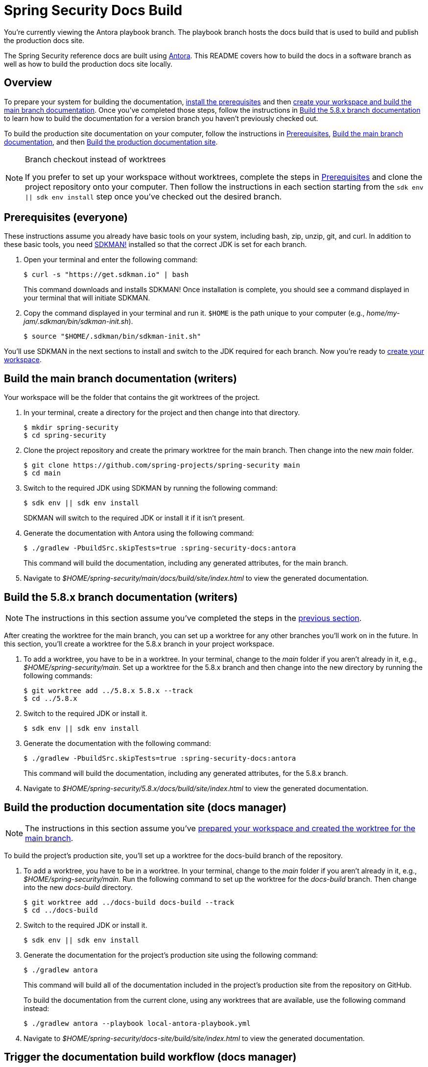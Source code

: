 = Spring Security Docs Build

You're currently viewing the Antora playbook branch.
The playbook branch hosts the docs build that is used to build and publish the production docs site.

The Spring Security reference docs are built using https://antora.org[Antora].
This README covers how to build the docs in a software branch as well as how to build the production docs site locally.

== Overview

To prepare your system for building the documentation, <<prerequisites,install the prerequisites>> and then <<build-main,create your workspace and build the main branch documentation>>.
Once you've completed those steps, follow the instructions in <<build-branch,Build the 5.8.x branch documentation>> to learn how to build the documentation for a version branch you haven't previously checked out.

To build the production site documentation on your computer, follow the instructions in <<prerequisites,Prerequisites>>, <<build-main,Build the main branch documentation>>, and then <<build-production,Build the production documentation site>>.

.Branch checkout instead of worktrees
[NOTE]
====
If you prefer to set up your workspace without worktrees, complete the steps in <<prerequisites,Prerequisites>> and clone the project repository onto your computer.
Then follow the instructions in each section starting from the `sdk env || sdk env install` step once you've checked out the desired branch.
====

[#prerequisites]
== Prerequisites (everyone)

These instructions assume you already have basic tools on your system, including bash, zip, unzip, git, and curl.
In addition to these basic tools, you need https://sdkman.io/install[SDKMAN!] installed so that the correct JDK is set for each branch.

. Open your terminal and enter the following command:
+
--
 $ curl -s "https://get.sdkman.io" | bash

This command downloads and installs SDKMAN!
Once installation is complete, you should see a command displayed in your terminal that will initiate SDKMAN.
--

. Copy the command displayed in your terminal and run it.
`$HOME` is the path unique to your computer (e.g., _home/my-jam/.sdkman/bin/sdkman-init.sh_).

 $ source "$HOME/.sdkman/bin/sdkman-init.sh"

You'll use SDKMAN in the next sections to install and switch to the JDK required for each branch.
Now you're ready to <<build-main,create your workspace>>.

[#build-main]
== Build the main branch documentation (writers)

Your workspace will be the folder that contains the git worktrees of the project.

. In your terminal, create a directory for the project and then change into that directory.

 $ mkdir spring-security
 $ cd spring-security

. Clone the project repository and create the primary worktree for the main branch.
Then change into the new _main_ folder.

 $ git clone https://github.com/spring-projects/spring-security main
 $ cd main

. Switch to the required JDK using SDKMAN by running the following command:
+
--
 $ sdk env || sdk env install

SDKMAN will switch to the required JDK or install it if it isn't present.
--

. Generate the documentation with Antora using the following command:
+
--
 $ ./gradlew -PbuildSrc.skipTests=true :spring-security-docs:antora

This command will build the documentation, including any generated attributes, for the main branch.
--

. Navigate to _$HOME/spring-security/main/docs/build/site/index.html_ to view the generated documentation.

[#build-branch]
== Build the 5.8.x branch documentation (writers)

NOTE: The instructions in this section assume you've completed the steps in the <<build-main,previous section>>.

After creating the worktree for the main branch, you can set up a worktree for any other branches you'll work on in the future.
In this section, you'll create a worktree for the 5.8.x branch in your project workspace.

. To add a worktree, you have to be in a worktree.
In your terminal, change to the _main_ folder if you aren't already in it, e.g., _$HOME/spring-security/main_.
Set up a worktree for the 5.8.x branch and then change into the new directory by running the following commands:

 $ git worktree add ../5.8.x 5.8.x --track
 $ cd ../5.8.x

. Switch to the required JDK or install it.

 $ sdk env || sdk env install

. Generate the documentation with the following command:
+
--
 $ ./gradlew -PbuildSrc.skipTests=true :spring-security-docs:antora

This command will build the documentation, including any generated attributes, for the 5.8.x branch.
--

. Navigate to _$HOME/spring-security/5.8.x/docs/build/site/index.html_ to view the generated documentation.

[#build-production]
== Build the production documentation site (docs manager)

NOTE: The instructions in this section assume you've <<build-main,prepared your workspace and created the worktree for the main branch>>.

To build the project's production site, you'll set up a worktree for the docs-build branch of the repository.

. To add a worktree, you have to be in a worktree.
In your terminal, change to the _main_ folder if you aren't already in it, e.g., _$HOME/spring-security/main_.
Run the following command to set up the worktree for the _docs-build_ branch.
Then change into the new _docs-build_ directory.

 $ git worktree add ../docs-build docs-build --track
 $ cd ../docs-build

. Switch to the required JDK or install it.

 $ sdk env || sdk env install

. Generate the documentation for the project's production site using the following command:
+
--
 $ ./gradlew antora

This command will build all of the documentation included in the project's production site from the repository on GitHub.

To build the documentation from the current clone, using any worktrees that are available, use the following command instead:

 $ ./gradlew antora --playbook local-antora-playbook.yml
--

. Navigate to _$HOME/spring-security/docs-site/build/site/index.html_ to view the generated documentation.

[#trigger]
== Trigger the documentation build workflow (docs manager)

You can either trigger the production document build using the Deploy Docs entry in the GitHub Actions web UI or using the https://cli.github.com/[GitHub CLI].

=== GitHub Actions web UI

In the GitHub Actions web UI, click the Deploy Docs entry.
Click on the "Run workflow" menu.
Select the branch `docs-build` and click "Run workflow" to trigger a full build.
To trigger a partial build, specify a release line branch name in the input field labeled "Enter git refname to build".

=== GitHub CLI

Starting from within the cloned repository (ideally the playbook branch), here's how to trigger a full build of the documentation site using the `gh` command:

 $ gh workflow run deploy-docs.yml --ref docs-build

Here's how to trigger a partial build of a single version (based on the release line branch name):

 $ gh workflow run deploy-docs.yml --ref docs-build -f build-refname=5.7.x

Run `gh help workflow run` to show the docs for this command and other examples of how to use it.

If you're not running the `gh` command from within the cloned repository, you can specify the repository using the `--repo` CLI option (e.g., `--repo spring-projects/spring-security`).
